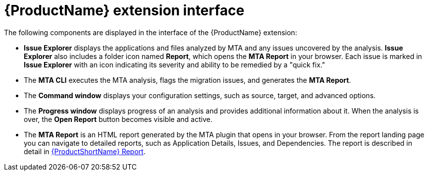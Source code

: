 // Module included in the following assemblies:
//
// * docs/vsc-extension-guide/master.adoc


[id="vs-code-extension-interface_{context}"]
= {ProductName} extension interface

The following components are displayed in the interface of the {ProductName} extension:

* *Issue Explorer* displays the applications and files analyzed by MTA and any issues uncovered by the analysis. *Issue Explorer* also includes a folder icon named *Report*, which opens the *MTA Report* in your browser. Each issue is marked in *Issue Explorer* with an icon indicating its severity and ability to be remedied by a "quick fix."

* The *MTA CLI* executes the MTA analysis, flags the migration issues, and generates the *MTA Report*.

* The *Command window* displays your configuration settings, such as source, target, and advanced options.

* The *Progress window* displays progress of an analysis and provides additional information about it. When the analysis is over, the *Open Report* button becomes visible and active.

* The *MTA Report* is an HTML report generated by the MTA plugin that opens in your browser. From the report landing page you can navigate to detailed reports, such as Application Details, Issues, and Dependencies. The report is described in detail in link:{ProductDocUserGuideURL}/index#review_reports_cli-guide[{ProductShortName} Report].
